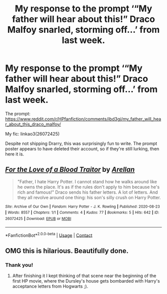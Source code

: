 #+TITLE: My response to the prompt ‘“My father will hear about this!” Draco Malfoy snarled, storming off...’ from last week.

* My response to the prompt ‘“My father will hear about this!” Draco Malfoy snarled, storming off...’ from last week.
:PROPERTIES:
:Author: Arellan
:Score: 14
:DateUnix: 1598377611.0
:DateShort: 2020-Aug-25
:FlairText: Self-Promotion
:END:
The prompt: [[https://www.reddit.com/r/HPfanfiction/comments/ibd3gj/my_father_will_hear_about_this_draco_malfoy/]]

My fic: linkao3(26072425)

Despite not shipping Drarry, this was surprisingly fun to write. The prompt poster appears to have deleted their account, so if they're still lurking, then here it is.


** [[https://archiveofourown.org/works/26072425][*/For the Love of a Blood Traitor/*]] by [[https://www.archiveofourown.org/users/Arellan/pseuds/Arellan][/Arellan/]]

#+begin_quote
  "Father, I hate Harry Potter. I cannot stand how he walks around like he owns the place. It's as if the rules don't apply to him because he's rich and famous!" Draco sends his father letters. A lot of letters. And they all revolve around one thing: his son's silly crush on Harry Potter.
#+end_quote

^{/Site/:} ^{Archive} ^{of} ^{Our} ^{Own} ^{*|*} ^{/Fandom/:} ^{Harry} ^{Potter} ^{-} ^{J.} ^{K.} ^{Rowling} ^{*|*} ^{/Published/:} ^{2020-08-23} ^{*|*} ^{/Words/:} ^{8557} ^{*|*} ^{/Chapters/:} ^{1/1} ^{*|*} ^{/Comments/:} ^{4} ^{*|*} ^{/Kudos/:} ^{77} ^{*|*} ^{/Bookmarks/:} ^{5} ^{*|*} ^{/Hits/:} ^{642} ^{*|*} ^{/ID/:} ^{26072425} ^{*|*} ^{/Download/:} ^{[[https://archiveofourown.org/downloads/26072425/For%20the%20Love%20of%20a%20Blood.epub?updated_at=1598220683][EPUB]]} ^{or} ^{[[https://archiveofourown.org/downloads/26072425/For%20the%20Love%20of%20a%20Blood.mobi?updated_at=1598220683][MOBI]]}

--------------

*FanfictionBot*^{2.0.0-beta} | [[https://github.com/FanfictionBot/reddit-ffn-bot/wiki/Usage][Usage]] | [[https://www.reddit.com/message/compose?to=tusing][Contact]]
:PROPERTIES:
:Author: FanfictionBot
:Score: 4
:DateUnix: 1598377630.0
:DateShort: 2020-Aug-25
:END:


** OMG this is hilarious. Beautifully done.
:PROPERTIES:
:Author: gwa_is_amazing
:Score: 2
:DateUnix: 1598382750.0
:DateShort: 2020-Aug-25
:END:

*** Thank you!
:PROPERTIES:
:Author: Arellan
:Score: 1
:DateUnix: 1598448379.0
:DateShort: 2020-Aug-26
:END:

**** After finishing it I kept thinking of that scene near the beginning of the first HP movie, where the Dursley's house gets bombarded with Harry's acceptance letters from Hogwarts ;).
:PROPERTIES:
:Author: gwa_is_amazing
:Score: 2
:DateUnix: 1598483979.0
:DateShort: 2020-Aug-27
:END:
